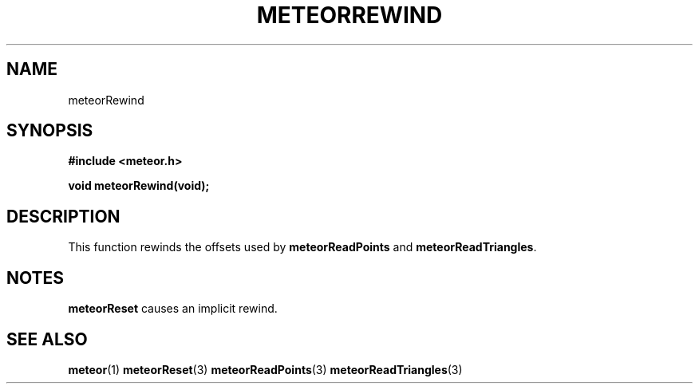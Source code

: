 .TH METEORREWIND 3  2007-02-25 "Meteor Manpage"
.SH NAME
meteorRewind
.SH SYNOPSIS
.B #include <meteor.h>
.sp
.BI "void meteorRewind(void);"
.SH DESCRIPTION
This function rewinds the offsets used by \fBmeteorReadPoints\fP and
\fBmeteorReadTriangles\fP.
.SH NOTES
\fBmeteorReset\fP causes an implicit rewind.
.SH SEE ALSO
.BR meteor (1)
.BR meteorReset (3)
.BR meteorReadPoints (3)
.BR meteorReadTriangles (3)
